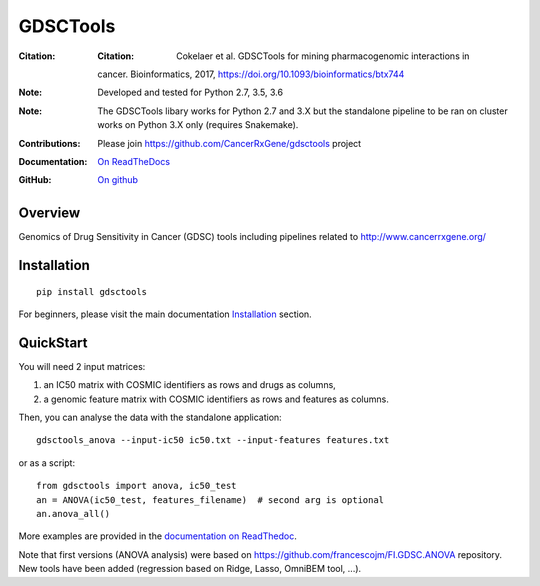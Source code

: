 GDSCTools
============


.. image:: https://badge.fury.io/py/gdsctools.svg
    :target: https://pypi.python.org/pypi/gdsctools

.. image:: https://secure.travis-ci.org/CancerRxGene/gdsctools.png
    :target: http://travis-ci.org/CancerRxGene/gdsctools

.. image::  https://coveralls.io/repos/CancerRxGene/gdsctools/badge.svg?branch=master&service=github
    :target: https://coveralls.io/github/CancerRxGene/gdsctools?branch=master

.. image:: https://readthedocs.org/projects/gdsctools/badge/?version=master
    :target: http://gdsctools.readthedocs.io/en/master/?badge=master
    :alt: Documentation Status

|License|

:Citation: :Citation: Cokelaer et al. GDSCTools for mining pharmacogenomic interactions in 
    cancer.  Bioinformatics, 2017, https://doi.org/10.1093/bioinformatics/btx744

:Note: Developed and tested for Python 2.7, 3.5, 3.6
:Note: The GDSCTools libary works for Python 2.7 and 3.X but the standalone
       pipeline to be ran on cluster works on Python 3.X only (requires
       Snakemake).
:Contributions: Please join https://github.com/CancerRxGene/gdsctools project
:Documentation: `On ReadTheDocs <http://gdsctools.readthedocs.io/en/master>`_
:GitHub: `On github <https://github.com/CancerRxGene/gdsctools/issues>`_

Overview
-----------
Genomics of Drug Sensitivity in Cancer (GDSC) tools including pipelines related  to http://www.cancerrxgene.org/

Installation
---------------

::

  pip install gdsctools

For beginners, please visit the main documentation `Installation
<http://gdsctools.readthedocs.io/en/master/installation.html>`_ section.


QuickStart
-------------

You will need 2 input matrices:

#. an IC50 matrix with COSMIC identifiers as rows and drugs as columns,
#. a genomic feature matrix with COSMIC identifiers as rows and features as columns.

Then, you can analyse the data with the standalone application::

    gdsctools_anova --input-ic50 ic50.txt --input-features features.txt

or as a script::

  from gdsctools import anova, ic50_test
  an = ANOVA(ic50_test, features_filename)  # second arg is optional
  an.anova_all()

More examples are provided in the `documentation on ReadThedoc <http://gdsctools.readthedocs.io/en/master/index.html>`_.

Note that first versions (ANOVA analysis) were based on https://github.com/francescojm/FI.GDSC.ANOVA repository. New tools have been added (regression based on Ridge, Lasso, OmniBEM tool, ...).


.. |License| image:: https://img.shields.io/badge/license-BSD-blue.svg
   :alt: BSD License
   :target: https://github.com/CancerRxGene/gdsctools/blob/master/LICENSE
